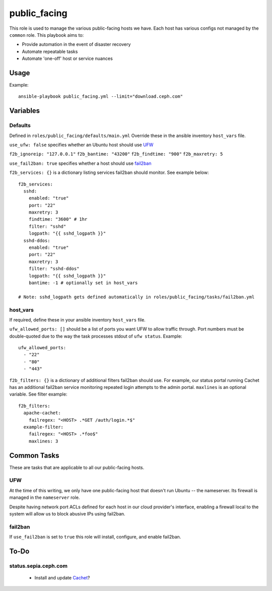 public_facing
=============

This role is used to manage the various public-facing hosts we have.  Each host has various configs not managed by the ``common`` role.  This playbook aims to:

- Provide automation in the event of disaster recovery
- Automate repeatable tasks
- Automate 'one-off' host or service nuances

Usage
+++++

Example::

  ansible-playbook public_facing.yml --limit="download.ceph.com"

Variables
+++++++++

Defaults
--------
Defined in ``roles/public_facing/defaults/main.yml``  Override these in the ansible inventory ``host_vars`` file.

``use_ufw: false`` specifies whether an Ubuntu host should use UFW_

``f2b_ignoreip: "127.0.0.1"``
``f2b_bantime: "43200"``
``f2b_findtime: "900"``
``f2b_maxretry: 5``

``use_fail2ban: true`` specifies whether a host should use fail2ban_

``f2b_services: {}`` is a dictionary listing services fail2ban should monitor.  See example below::

    f2b_services:
      sshd:
        enabled: "true"
        port: "22"
        maxretry: 3
        findtime: "3600" # 1hr
        filter: "sshd"
        logpath: "{{ sshd_logpath }}"
      sshd-ddos:
        enabled: "true"
        port: "22"
        maxretry: 3
        filter: "sshd-ddos"
        logpath: "{{ sshd_logpath }}"
        bantime: -1 # optionally set in host_vars

    # Note: sshd_logpath gets defined automatically in roles/public_facing/tasks/fail2ban.yml

host_vars
---------
If required, define these in your ansible inventory ``host_vars`` file.

``ufw_allowed_ports: []`` should be a list of ports you want UFW to allow traffic through.  Port numbers must be double-quoted due to the way the task processes stdout of ``ufw status``.  Example::

    ufw_allowed_ports:
      - "22"
      - "80"
      - "443"

``f2b_filters: {}`` is a dictionary of additional filters fail2ban should use.  For example, our status portal running Cachet has an additional fail2ban service monitoring repeated login attempts to the admin portal.  ``maxlines`` is an optional variable.  See filter example::

    f2b_filters:
      apache-cachet:
        failregex: "<HOST> .*GET /auth/login.*$"
      example-filter:
        failregex: "<HOST> .*foo$"
        maxlines: 3

Common Tasks
++++++++++++

These are tasks that are applicable to all our public-facing hosts.

UFW
---
At the time of this writing, we only have one public-facing host that doesn't run Ubuntu -- the nameserver.  Its firewall is managed in the ``nameserver`` role.

Despite having network port ACLs defined for each host in our cloud provider's interface, enabling a firewall local to the system will allow us to block abusive IPs using fail2ban.

fail2ban
--------
If ``use_fail2ban`` is set to ``true`` this role will install, configure, and enable fail2ban.

To-Do
+++++

status.sepia.ceph.com
---------------------

 - Install and update Cachet_?

.. _UFW: https://wiki.ubuntu.com/UncomplicatedFirewall
.. _fail2ban: http://www.fail2ban.org/wiki/index.php/Main_Page
.. _Cachet: https://cachethq.io
